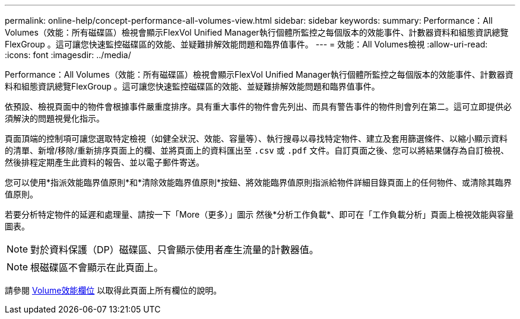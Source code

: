---
permalink: online-help/concept-performance-all-volumes-view.html 
sidebar: sidebar 
keywords:  
summary: Performance：All Volumes（效能：所有磁碟區）檢視會顯示FlexVol Unified Manager執行個體所監控之每個版本的效能事件、計數器資料和組態資訊總覽FlexGroup 。這可讓您快速監控磁碟區的效能、並疑難排解效能問題和臨界值事件。 
---
= 效能：All Volumes檢視
:allow-uri-read: 
:icons: font
:imagesdir: ../media/


[role="lead"]
Performance：All Volumes（效能：所有磁碟區）檢視會顯示FlexVol Unified Manager執行個體所監控之每個版本的效能事件、計數器資料和組態資訊總覽FlexGroup 。這可讓您快速監控磁碟區的效能、並疑難排解效能問題和臨界值事件。

依預設、檢視頁面中的物件會根據事件嚴重度排序。具有重大事件的物件會先列出、而具有警告事件的物件則會列在第二。這可立即提供必須解決的問題視覺化指示。

頁面頂端的控制項可讓您選取特定檢視（如健全狀況、效能、容量等）、執行搜尋以尋找特定物件、建立及套用篩選條件、以縮小顯示資料的清單、新增/移除/重新排序頁面上的欄、並將頁面上的資料匯出至 `.csv` 或 `.pdf` 文件。自訂頁面之後、您可以將結果儲存為自訂檢視、然後排程定期產生此資料的報告、並以電子郵件寄送。

您可以使用*指派效能臨界值原則*和*清除效能臨界值原則*按鈕、將效能臨界值原則指派給物件詳細目錄頁面上的任何物件、或清除其臨界值原則。

若要分析特定物件的延遲和處理量、請按一下「More（更多）」圖示 image:../media/more-icon.gif[""]然後*分析工作負載*、即可在「工作負載分析」頁面上檢視效能與容量圖表。

[NOTE]
====
對於資料保護（DP）磁碟區、只會顯示使用者產生流量的計數器值。

====
[NOTE]
====
根磁碟區不會顯示在此頁面上。

====
請參閱 xref:reference-volume-performance-fields.adoc[Volume效能欄位] 以取得此頁面上所有欄位的說明。
